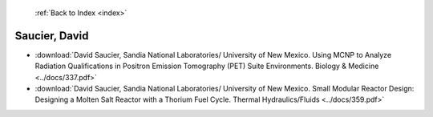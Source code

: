  :ref:`Back to Index <index>`

Saucier, David
--------------

* :download:`David Saucier, Sandia National Laboratories/ University of New Mexico. Using MCNP to Analyze Radiation Qualifications in Positron Emission Tomography (PET) Suite Environments. Biology & Medicine <../docs/337.pdf>`
* :download:`David Saucier, Sandia National Laboratories/ University of New Mexico. Small Modular Reactor Design: Designing a Molten Salt Reactor with a Thorium Fuel Cycle. Thermal Hydraulics/Fluids <../docs/359.pdf>`
